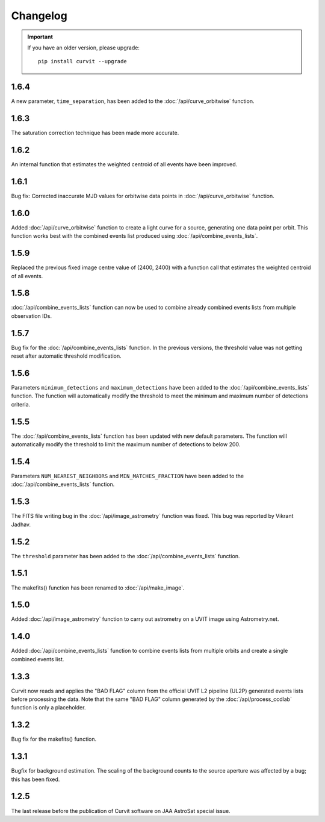 =========
Changelog
=========

.. important::
    If you have an older version, please upgrade::
    
        pip install curvit --upgrade

1.6.4
-----
A new parameter, ``time_separation``, has been added to the 
:doc:`/api/curve_orbitwise` function.

1.6.3
-----
The saturation correction technique has been made more accurate. 

1.6.2
-----
An internal function that estimates the weighted centroid of all events have 
been improved.

1.6.1
-----
Bug fix: Corrected inaccurate MJD values for orbitwise data points in 
:doc:`/api/curve_orbitwise` function.

1.6.0
-----
Added :doc:`/api/curve_orbitwise` function to create a light curve for a 
source, generating one data point per orbit. 
This function works best with the combined events list produced using 
:doc:`/api/combine_events_lists`.

1.5.9
-----
Replaced the previous fixed image centre value of (2400, 2400) with a 
function call that estimates the weighted centroid of all events.

1.5.8
-----
:doc:`/api/combine_events_lists` function can now be used
to combine already combined events lists from multiple 
observation IDs. 

1.5.7
-----
Bug fix for the :doc:`/api/combine_events_lists` function. 
In the previous versions, the threshold value was not getting
reset after automatic threshold modification. 


1.5.6
----- 
Parameters ``minimum_detections`` and ``maximum_detections`` have been 
added to the :doc:`/api/combine_events_lists` function.
The function will automatically modify the threshold to meet the 
minimum and maximum number of detections criteria.

1.5.5
----- 
The :doc:`/api/combine_events_lists` function has been updated with new
default parameters. 
The function will automatically modify the threshold to limit the 
maximum number of detections to below 200.


1.5.4
-----   
Parameters ``NUM_NEAREST_NEIGHBORS`` and ``MIN_MATCHES_FRACTION`` have been 
added to the :doc:`/api/combine_events_lists` function.

1.5.3
-----   
The FITS file writing bug in the :doc:`/api/image_astrometry` function was fixed. 
This bug was reported by Vikrant Jadhav.
        
1.5.2
-----   
The ``threshold`` parameter has been added to the :doc:`/api/combine_events_lists` 
function.
                
1.5.1
-----
The makefits() function has been renamed to :doc:`/api/make_image`.
        
1.5.0
-----   
Added :doc:`/api/image_astrometry` function to carry out 
astrometry on a UVIT image using Astrometry.net.      
        
1.4.0
-----     
Added :doc:`/api/combine_events_lists` function to combine events lists from 
multiple orbits and create a single combined events list. 

1.3.3
-----     
Curvit now reads and applies the "BAD FLAG" column from the official 
UVIT L2 pipeline (UL2P) generated events lists before processing the data. 
Note that the same "BAD FLAG" column generated by the :doc:`/api/process_ccdlab` 
function is only a placeholder. 

1.3.2
-----
Bug fix for the makefits() function.

1.3.1
-----
Bugfix for background estimation. 
The scaling of the background counts to the source aperture was 
affected by a bug; this has been fixed.

1.2.5
-----
The last release before the publication of Curvit software on JAA 
AstroSat special issue. 

